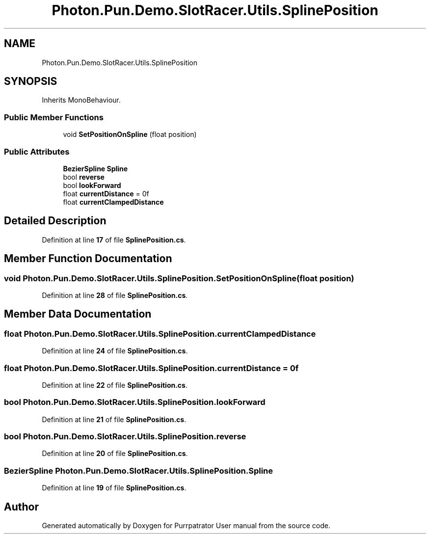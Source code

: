.TH "Photon.Pun.Demo.SlotRacer.Utils.SplinePosition" 3 "Mon Apr 18 2022" "Purrpatrator User manual" \" -*- nroff -*-
.ad l
.nh
.SH NAME
Photon.Pun.Demo.SlotRacer.Utils.SplinePosition
.SH SYNOPSIS
.br
.PP
.PP
Inherits MonoBehaviour\&.
.SS "Public Member Functions"

.in +1c
.ti -1c
.RI "void \fBSetPositionOnSpline\fP (float position)"
.br
.in -1c
.SS "Public Attributes"

.in +1c
.ti -1c
.RI "\fBBezierSpline\fP \fBSpline\fP"
.br
.ti -1c
.RI "bool \fBreverse\fP"
.br
.ti -1c
.RI "bool \fBlookForward\fP"
.br
.ti -1c
.RI "float \fBcurrentDistance\fP = 0f"
.br
.ti -1c
.RI "float \fBcurrentClampedDistance\fP"
.br
.in -1c
.SH "Detailed Description"
.PP 
Definition at line \fB17\fP of file \fBSplinePosition\&.cs\fP\&.
.SH "Member Function Documentation"
.PP 
.SS "void Photon\&.Pun\&.Demo\&.SlotRacer\&.Utils\&.SplinePosition\&.SetPositionOnSpline (float position)"

.PP
Definition at line \fB28\fP of file \fBSplinePosition\&.cs\fP\&.
.SH "Member Data Documentation"
.PP 
.SS "float Photon\&.Pun\&.Demo\&.SlotRacer\&.Utils\&.SplinePosition\&.currentClampedDistance"

.PP
Definition at line \fB24\fP of file \fBSplinePosition\&.cs\fP\&.
.SS "float Photon\&.Pun\&.Demo\&.SlotRacer\&.Utils\&.SplinePosition\&.currentDistance = 0f"

.PP
Definition at line \fB22\fP of file \fBSplinePosition\&.cs\fP\&.
.SS "bool Photon\&.Pun\&.Demo\&.SlotRacer\&.Utils\&.SplinePosition\&.lookForward"

.PP
Definition at line \fB21\fP of file \fBSplinePosition\&.cs\fP\&.
.SS "bool Photon\&.Pun\&.Demo\&.SlotRacer\&.Utils\&.SplinePosition\&.reverse"

.PP
Definition at line \fB20\fP of file \fBSplinePosition\&.cs\fP\&.
.SS "\fBBezierSpline\fP Photon\&.Pun\&.Demo\&.SlotRacer\&.Utils\&.SplinePosition\&.Spline"

.PP
Definition at line \fB19\fP of file \fBSplinePosition\&.cs\fP\&.

.SH "Author"
.PP 
Generated automatically by Doxygen for Purrpatrator User manual from the source code\&.
